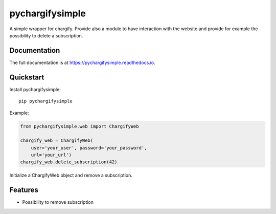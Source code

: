 =============================
pychargifysimple
=============================

.. image:: https://img.shields.io/pypi/v/pychargifysimple.svg
   :alt: Latest release on the Python Cheeseshop (PyPI)
   :target: https://pypi.python.org/pypi/pychargifysimple

A simple wrapper for chargify. Provide also a module to have interaction with
the website and provide for example the possibility to delete a subscription.

Documentation
-------------

The full documentation is at https://pychargifysimple.readthedocs.io.

Quickstart
----------

Install pychargifysimple::

    pip pychargifysimple

Example:

.. code-block:: python

    from pychargifysimple.web import ChargifyWeb

    chargify_web = ChargifyWeb(
        user='your_user', password='your_password',
        url='your_url')
    chargify_web.delete_subscription(42)


Initialize a ChargifyWeb object and remove a subscription.

Features
--------

* Possibility to remove subscription
